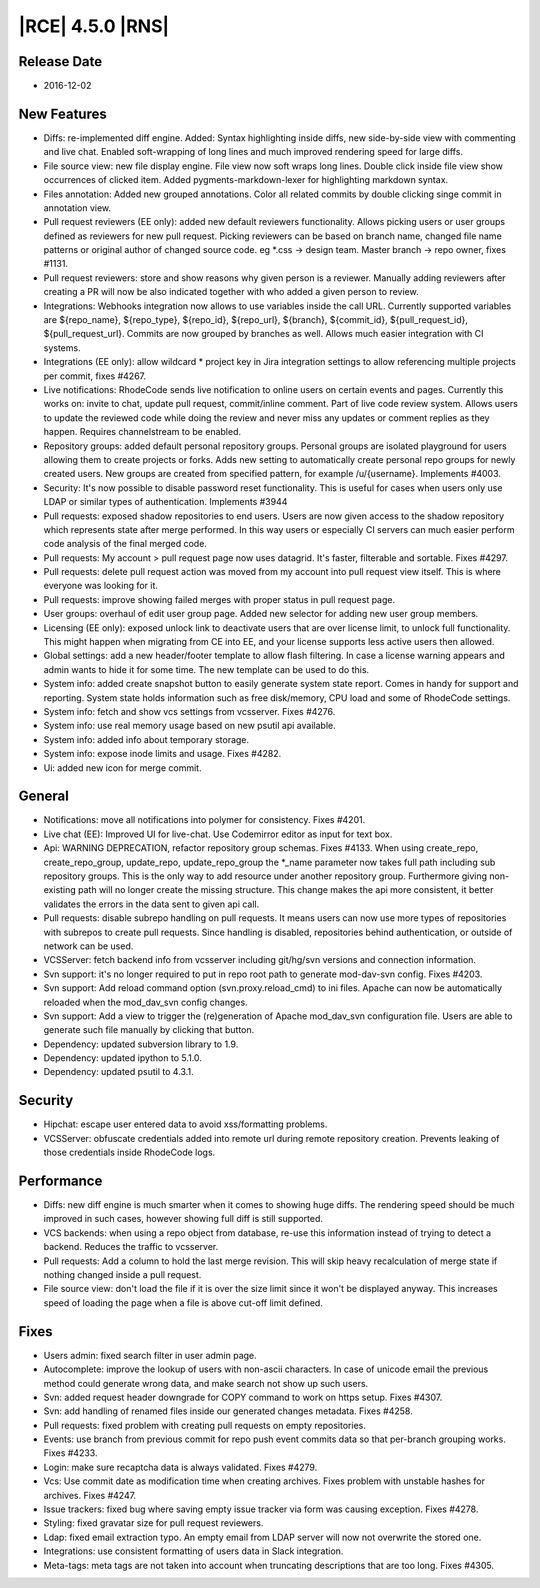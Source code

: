 |RCE| 4.5.0 |RNS|
-----------------

Release Date
^^^^^^^^^^^^

- 2016-12-02


New Features
^^^^^^^^^^^^

- Diffs: re-implemented diff engine. Added: Syntax highlighting inside diffs,
  new side-by-side view with commenting and live chat. Enabled soft-wrapping of
  long lines and much improved rendering speed for large diffs.
- File source view: new file display engine. File view now
  soft wraps long lines. Double click inside file view show occurrences of
  clicked item. Added pygments-markdown-lexer for highlighting markdown syntax.
- Files annotation: Added new grouped annotations. Color all related commits
  by double clicking singe commit in annotation view.
- Pull request reviewers (EE only): added new default reviewers functionality.
  Allows picking users or user groups defined as reviewers for new pull request.
  Picking reviewers can be based on branch name, changed file name patterns or
  original author of changed source code. eg *.css -> design team.
  Master branch -> repo owner, fixes #1131.
- Pull request reviewers: store and show reasons why given person is a reviewer.
  Manually adding reviewers after creating a PR will now be also indicated
  together with who added a given person to review.
- Integrations: Webhooks integration now allows to use variables inside the
  call URL. Currently supported variables are ${repo_name}, ${repo_type},
  ${repo_id}, ${repo_url}, ${branch}, ${commit_id}, ${pull_request_id},
  ${pull_request_url}. Commits are now grouped by branches as well.
  Allows much easier integration with CI systems.
- Integrations (EE only): allow wildcard * project key in Jira integration
  settings to allow referencing multiple projects per commit, fixes #4267.
- Live notifications: RhodeCode sends live notification to online
  users on certain events and pages. Currently this works on: invite to chat,
  update pull request, commit/inline comment. Part of live code review system.
  Allows users to update the reviewed code while doing the review and never
  miss any updates or comment replies as they happen. Requires channelstream
  to be enabled.
- Repository groups: added default personal repository groups. Personal groups
  are isolated playground for users allowing them to create projects or forks.
  Adds new setting to automatically create personal repo groups for newly
  created users. New groups are created from specified pattern, for example
  /u/{username}. Implements #4003.
- Security: It's now possible to disable password reset functionality.
  This is useful for cases when users only use LDAP or similar types of
  authentication. Implements #3944
- Pull requests: exposed shadow repositories to end users. Users are now given
  access to the shadow repository which represents state after merge performed.
  In this way users or especially CI servers can much easier perform code
  analysis of the final merged code.
- Pull requests: My account > pull request page now uses datagrid.
  It's faster, filterable and sortable. Fixes #4297.
- Pull requests: delete pull request action was moved from my account
  into pull request view itself. This is where everyone was looking for it.
- Pull requests: improve showing failed merges with proper status in pull
  request page.
- User groups: overhaul of edit user group page. Added new selector for
  adding new user group members.
- Licensing (EE only): exposed unlock link to deactivate users that are over
  license limit, to unlock full functionality. This might happen when migrating
  from CE into EE, and your license supports less active users then allowed.
- Global settings: add a new header/footer template to allow flash filtering.
  In case a license warning appears and admin wants to hide it for some time.
  The new template can be used to do this.
- System info: added create snapshot button to easily generate system state
  report. Comes in handy for support and reporting. System state holds
  information such as free disk/memory, CPU load and some of RhodeCode settings.
- System info: fetch and show vcs settings from vcsserver. Fixes #4276.
- System info: use real memory usage based on new psutil api available.
- System info: added info about temporary storage.
- System info: expose inode limits and usage. Fixes #4282.
- Ui: added new icon for merge commit.



General
^^^^^^^

- Notifications: move all notifications into polymer for consistency.
  Fixes #4201.
- Live chat (EE): Improved UI for live-chat. Use Codemirror editor as
  input for text box.
- Api: WARNING DEPRECATION, refactor repository group schemas. Fixes #4133.
  When using create_repo, create_repo_group, update_repo, update_repo_group
  the *_name parameter now takes full path including sub repository groups.
  This is the only way to add resource under another repository group.
  Furthermore giving non-existing path will no longer create the missing
  structure. This change makes the api more consistent, it better validates
  the errors in the data sent to given api call.
- Pull requests: disable subrepo handling on pull requests. It means users can
  now use more types of repositories with subrepos to create pull requests.
  Since handling is disabled, repositories behind authentication, or outside
  of network can be used.
- VCSServer: fetch backend info from vcsserver including git/hg/svn versions
  and connection information.
- Svn support: it's no longer required to put in repo root path to
  generate mod-dav-svn config. Fixes #4203.
- Svn support: Add reload command option (svn.proxy.reload_cmd) to ini files.
  Apache can now be automatically reloaded when the mod_dav_svn config changes.
- Svn support: Add a view to trigger the (re)generation of Apache mod_dav_svn
  configuration file. Users are able to generate such file manually by clicking
  that button.
- Dependency: updated subversion library to 1.9.
- Dependency: updated ipython to 5.1.0.
- Dependency: updated psutil to 4.3.1.


Security
^^^^^^^^

- Hipchat: escape user entered data to avoid xss/formatting problems.
- VCSServer: obfuscate credentials added into remote url during remote
  repository creation. Prevents leaking of those credentials inside
  RhodeCode logs.


Performance
^^^^^^^^^^^

- Diffs: new diff engine is much smarter when it comes to showing huge diffs.
  The rendering speed should be much improved in such cases, however showing
  full diff is still supported.
- VCS backends: when using a repo object from database, re-use this information
  instead of trying to detect a backend. Reduces the traffic to vcsserver.
- Pull requests: Add a column to hold the last merge revision. This will skip
  heavy recalculation of merge state if nothing changed inside a pull request.
- File source view: don't load the file if it is over the size limit since it
  won't be displayed anyway. This increases speed of loading the page when a
  file is above cut-off limit defined.


Fixes
^^^^^

- Users admin: fixed search filter in user admin page.
- Autocomplete: improve the lookup of users with non-ascii characters. In case
  of unicode email the previous method could generate wrong data, and
  make search not show up such users.
- Svn: added request header downgrade for COPY command to work on
  https setup. Fixes #4307.
- Svn: add handling of renamed files inside our generated changes metadata.
  Fixes #4258.
- Pull requests: fixed problem with creating pull requests on empty repositories.
- Events: use branch from previous commit for repo push event commits data so
  that per-branch grouping works. Fixes #4233.
- Login: make sure recaptcha data is always validated. Fixes #4279.
- Vcs: Use commit date as modification time when creating archives.
  Fixes problem with unstable hashes for archives. Fixes #4247.
- Issue trackers: fixed bug where saving empty issue tracker via form was
  causing exception. Fixes #4278.
- Styling: fixed gravatar size for pull request reviewers.
- Ldap: fixed email extraction typo. An empty email from LDAP server will now
  not overwrite the stored one.
- Integrations: use consistent formatting of users data in Slack integration.
- Meta-tags: meta tags are not taken into account when truncating descriptions
  that are too long. Fixes #4305.